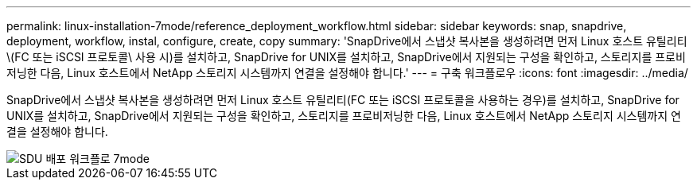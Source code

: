 ---
permalink: linux-installation-7mode/reference_deployment_workflow.html 
sidebar: sidebar 
keywords: snap, snapdrive, deployment, workflow, instal, configure, create, copy 
summary: 'SnapDrive에서 스냅샷 복사본을 생성하려면 먼저 Linux 호스트 유틸리티\(FC 또는 iSCSI 프로토콜\ 사용 시)를 설치하고, SnapDrive for UNIX를 설치하고, SnapDrive에서 지원되는 구성을 확인하고, 스토리지를 프로비저닝한 다음, Linux 호스트에서 NetApp 스토리지 시스템까지 연결을 설정해야 합니다.' 
---
= 구축 워크플로우
:icons: font
:imagesdir: ../media/


[role="lead"]
SnapDrive에서 스냅샷 복사본을 생성하려면 먼저 Linux 호스트 유틸리티(FC 또는 iSCSI 프로토콜을 사용하는 경우)를 설치하고, SnapDrive for UNIX를 설치하고, SnapDrive에서 지원되는 구성을 확인하고, 스토리지를 프로비저닝한 다음, Linux 호스트에서 NetApp 스토리지 시스템까지 연결을 설정해야 합니다.

image::../media/sdu_deployment_workflow_7mode.gif[SDU 배포 워크플로 7mode]
